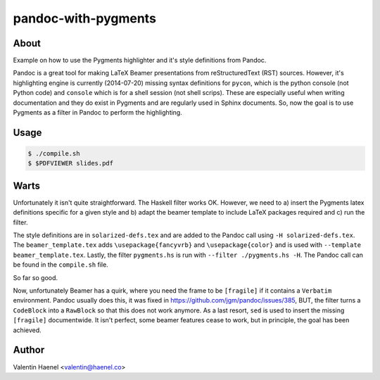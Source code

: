 pandoc-with-pygments
====================

About
-----

Example on how to use the Pygments highlighter and it's style definitions from
Pandoc.

Pandoc is a great tool for making LaTeX Beamer presentations from
reStructuredText (RST) sources. However, it's highlighting engine is currently
(2014-07-20) missing syntax definitions for ``pycon``, which is the python
console (not Python code) and ``console`` which is for  a shell session (not
shell scrips). These are especially useful when writing documentation and they
do exist in Pygments and are regularly used in Sphinx documents. So, now the
goal is to use Pygments as a filter in Pandoc to perform the highlighting.

Usage
-----

.. code-block:: console

   $ ./compile.sh
   $ $PDFVIEWER slides.pdf


Warts
-----

Unfortunately it isn't quite straightforward. The Haskell filter works OK.
However, we need to a) insert the Pygments latex definitions specific for a
given style and b) adapt the beamer template to include LaTeX packages
required and c) run the filter.

The style definitions are in ``solarized-defs.tex`` and are added to the Pandoc
call using ``-H solarized-defs.tex``. The ``beamer_template.tex`` adds
``\usepackage{fancyvrb}`` and ``\usepackage{color}`` and is used with
``--template beamer_template.tex``. Lastly, the filter ``pygments.hs`` is run
with ``--filter ./pygments.hs -H``. The Pandoc call can be found in the
``compile.sh`` file.

So far so good.

Now, unfortunately Beamer has a quirk, where you need the frame to be
``[fragile]`` if it contains a ``Verbatim`` environment. Pandoc usually does
this, it was fixed in https://github.com/jgm/pandoc/issues/385, BUT, the filter
turns a ``CodeBlock`` into a ``RawBlock`` so that this does not work anymore.
As a last resort, ``sed`` is used to insert the missing ``[fragile]``
documentwide.  It isn't perfect, some beamer features cease to work, but in
principle, the goal has been achieved.

Author
------

Valentin Haenel <valentin@haenel.co>

